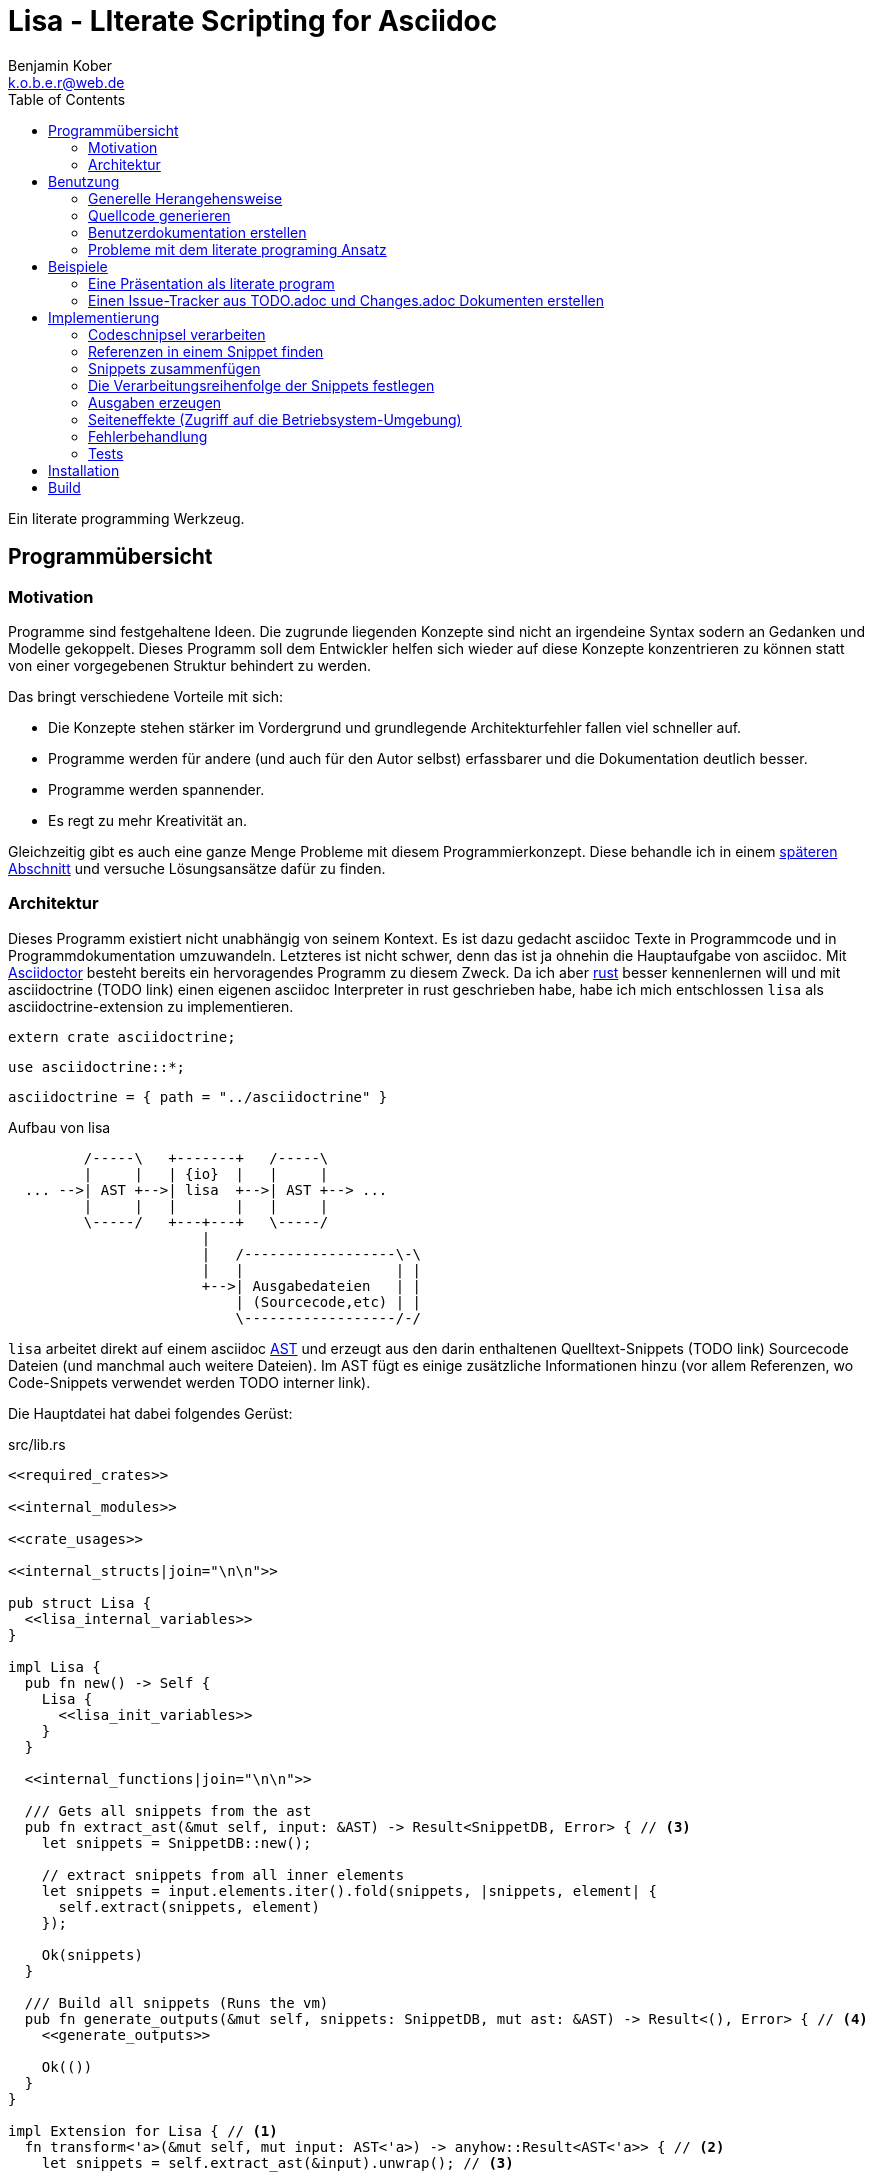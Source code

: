 = Lisa - LIterate Scripting for Asciidoc
Benjamin Kober <k.o.b.e.r@web.de>
:toc: left

Ein literate programming Werkzeug.

== Programmübersicht

=== Motivation
Programme sind festgehaltene Ideen. Die zugrunde liegenden Konzepte sind nicht
an irgendeine Syntax sodern an Gedanken und Modelle gekoppelt. Dieses Programm
soll dem Entwickler helfen sich wieder auf diese Konzepte konzentrieren zu
können statt von einer vorgegebenen Struktur behindert zu werden.

Das bringt verschiedene Vorteile mit sich:

* Die Konzepte stehen stärker im Vordergrund und grundlegende Architekturfehler
  fallen viel schneller auf.
* Programme werden für andere (und auch für den Autor selbst) erfassbarer und
  die Dokumentation deutlich besser.
* Programme werden spannender.
* Es regt zu mehr Kreativität an.

Gleichzeitig gibt es auch eine ganze Menge Probleme mit diesem
Programmierkonzept. Diese behandle ich in einem <<literate-problems,späteren Abschnitt>> und versuche
Lösungsansätze dafür zu finden.

=== Architektur
Dieses Programm existiert nicht unabhängig von seinem Kontext. Es ist dazu
gedacht asciidoc Texte in Programmcode und in Programmdokumentation
umzuwandeln. Letzteres ist nicht schwer, denn das ist ja ohnehin die
Hauptaufgabe von asciidoc. Mit http://asciidoctor.org/[Asciidoctor] besteht
bereits ein hervoragendes Programm zu diesem Zweck. Da ich aber
https://www.rust-lang.org/[rust] besser kennenlernen will und mit asciidoctrine (TODO link) einen
eigenen asciidoc Interpreter in rust geschrieben habe, habe ich mich
entschlossen `lisa` als asciidoctrine-extension zu implementieren.

[[required_crates]]
[source, rust]
----
extern crate asciidoctrine;
----

[[crate_usages]]
[source, rust]
----
use asciidoctrine::*;
----

[[cargo_dependencies]]
[source, toml]
----
asciidoctrine = { path = "../asciidoctrine" }
----

[[lisa-overview]]
[ditaa]
.Aufbau von lisa
----

         /-----\   +-------+   /-----\
         |     |   | {io}  |   |     |
  ... -->| AST +-->| lisa  +-->| AST +--> ...
         |     |   |       |   |     |
         \-----/   +---+---+   \-----/
                       |
                       |   /------------------\-\
                       |   |                  | |
                       +-->| Ausgabedateien   | |
                           | (Sourcecode,etc) | |
                           \------------------/-/

----

`lisa` arbeitet direkt auf einem asciidoc https://en.wikipedia.org/wiki/Abstract_syntax_tree[AST] und erzeugt aus den darin enthaltenen Quelltext-Snippets (TODO link) Sourcecode Dateien (und manchmal auch weitere Dateien). Im AST fügt es einige zusätzliche Informationen hinzu (vor allem Referenzen, wo Code-Snippets verwendet werden TODO interner link).

Die Hauptdatei hat dabei folgendes Gerüst:

[source, rust, save]
.src/lib.rs
----
<<required_crates>>

<<internal_modules>>

<<crate_usages>>

<<internal_structs|join="\n\n">>

pub struct Lisa {
  <<lisa_internal_variables>>
}

impl Lisa {
  pub fn new() -> Self {
    Lisa {
      <<lisa_init_variables>>
    }
  }

  <<internal_functions|join="\n\n">>

  /// Gets all snippets from the ast
  pub fn extract_ast(&mut self, input: &AST) -> Result<SnippetDB, Error> { // <3>
    let snippets = SnippetDB::new();

    // extract snippets from all inner elements
    let snippets = input.elements.iter().fold(snippets, |snippets, element| {
      self.extract(snippets, element)
    });

    Ok(snippets)
  }

  /// Build all snippets (Runs the vm)
  pub fn generate_outputs(&mut self, snippets: SnippetDB, mut ast: &AST) -> Result<(), Error> { // <4>
    <<generate_outputs>>

    Ok(())
  }
}

impl Extension for Lisa { // <1>
  fn transform<'a>(&mut self, mut input: AST<'a>) -> anyhow::Result<AST<'a>> { // <2>
    let snippets = self.extract_ast(&input).unwrap(); // <3>

    self.calculate_snippet_ordering(&snippets); // <5>

    self.generate_outputs(snippets, &input)?; // <4>

    Ok(input)
  }
}
----
<1> Da `lisa` eine asciidoctrine Erweiterung (TODO link) ist, implementiert das
    Programm die dafür erforderliche Schnittstelle.
<2> Als erste Funktion aller Erweiterungen wird immer die Funktion `transform`
    aufgerufen. Sie bekommt den von asciidoctrine vorverarbeiteten AST sowie
    eventuell vorhandene Argumente übergeben. Sie übernimmt diesen und gibt
    hinterher eine modifizierte Version des ASTs zurück (welche dann
    weiterverarbeitet werden kann).
<3> Die grundlegende Aufgabe zu Beginn der Transformation ist das Extrahieren
    des Quellcodes aus der Datei.
<4> Zum Schluss können alle Dateien generiert und Scripte ausgeführt werden.
<5> Oftmals ist die Reihenfolge der Abarbeitung der Code-Schnipsel entscheidend (TODO link). Diese wird vor der Abarbeitung festgelegt.

[[usage]]
== Benutzung

=== Generelle Herangehensweise
Beim schreiben eines literate Programmes sollte man wie bei einer
wissenschaftlichen Arbeit vorgehen:

* Zunächst schreibt man eine Übersicht mit der Ausgangslage, der Motivation und
  einer groben Zusammenfassung des eigenen Lösungsansatzes.
* Es ist gut sich frühzeitig Gedanken über verschiedene Lösungsalternativen zu
  machen und diese gegeneinander abzuwägen (Das kann man auf jeder Ebene des
  Programms tun. Sowohl bei der Architektur als auch bei Details)
** Diesen Alternativen kann man einen eigenen Abschnitt oder ein eigenes Kapitel
   widmen. Sobald mit der Umsetzung des Programms begonnen wird sollten sie
   recht weit nach hinten wandern, da sie für die meisten Benutzer nicht
   relevant sind.
* Dann sollte man mit der Bedienung beginnen. So hat man eine User orientierte
  Herangehensweise (eine Art User Story) und kann von dort aus leicht die
  Requirements und darauf aufbauend die Unit Tests festhalten.
** Sollte das Programm größer werden, ist es gut alle weniger offensichtlichen
   Unittests (Corner Cases) nach hinten in ein eigenes Kapitel zu verschieben
   und einen Link dorthin bereitzustellen.
* Dann kommt das Kapitel mit der eigentlichen Implementierung.
* Bei vielen Programmen wird es nützlich sein Beispiele (als eine Art Tutorial)
  bereitzustellen.

Zu Beginn kann man mit einem einzigen Dokument starten aber im Laufe der Zeit
wird es bei größeren Projekten gut sein, sie in Kapitel (Module) zu gliedern und
diese in ein Hauptdokument einzubinden.

Die Reihenfolge des Schreibens kann sich überlagern (obwohl es gut ist mit der
Übersicht und den grundlegenden Fragen zu beginnen) aber wahrscheinlich ist die
Anordnung der Kapitel im endgültigen Dokument immer ähnlich. Im Laufe der
Entwicklung wird man immer mal wieder aufräumen und umstrukturieren müssen
(refaktoring).

Es ist wichtig eine Begründung für alle Designentscheidungen aufzuschreiben damit man bei der späteren Pflege des Programmes weiß, ob diese noch gültig oder obsolet sind. Das ermöglicht auch bei der gemeinsamen Arbeit mit einem Team an einem Projekt, eine Argumentationsgrundlage für Designentscheidungen/Änderungen zu haben.

=== Quellcode generieren

[[usage_extract]]
==== Extrahieren
Die normalen Quellcode Listings können gebraucht werden, um ein Programm zu
erstellen.

[source, asciidoc]
....
Fliestext ... <3>

[[ID]] <2>
[source, lua]
.Überschrift
----
Quelltext ... <1>
----

Fliestext ... <3>
....
<1> `lisa` kümmert sich nur um Quelltext-Snippets.
<2> Die ID (`anchor`) kann benutzt werden, um Code-Snippets zu referenzieren.
<4> Der restliche Text wird von dem Programm ignoriert.

////////////////////////////////////////////////////////////////////////////////
Die `ID` kann verwendet werden, um Quelltextelemente in anderen Qelltexten
einzubinden. Der `filename` kann dazu benutzt werden, um den Dateinamen einer
Ausgabedatei festzulegen und der `Quelltext` kann als Inhalt dieser Dateien
dienen.
////////////////////////////////////////////////////////////////////////////////

[[usage_import_snippets]]
==== Zusammenfügen
Die verschiedenen Codeschnipsel kann man in anderen Codeschnipseln einbinden.
Dafür verwendet man einfach eine `cross reference` auf den `anchor` des
jeweiligen Schnipsels:

[[unittest_sample1_input]]
[source, asciidoc, lisa-raw, outputs="unittest_sample1_output", name="use_snippets"]
....
We need the testmodule for this project.

[[sample1_required_modules]] -- <1>
[source, lua]
----
require "testmodule"
----

This is the importing file. We could print out the version.

[source, lua, save]
.sample1.lua
----
<<sample1_required_modules>> -- <2>

print(testmodule.version)
----
....
<1> Der Codeschnipsel bekommt eine ID (`anchor`)
<2> Hier wird der obere Codeschnipsel über eine `cross reference` in diesen
    eingebunden.

Das Ergebnis wäre eine Datei:

[[unittest_sample1_output]]
[source, lua]
.sample1.lua
----
require "testmodule"

print(testmodule.version)
----

Die Reihenfolge ist dabei egal.

[[unittest_sample2_input]]
[source, asciidoc, lisa-raw, outputs="unittest_sample2_output", name="handle_snippet_order"]
....
First we give a short outline of the program. It imports the required modules
and then prints out its version.

[source, lua, save]
.sample2.lua
----
<<sample2_required_modules>>

print(testmodule.version)
----

We need the testmodule for this project.

[[sample2_required_modules]]
[source, lua]
----
require "testmodule"
----
....

In diesem Beispiel haben wir den Schnipsel `sample2_required_modules` erst nach dem
importierenden Schnipsel geschrieben. Die Ausgabe bleibt aber die gleiche:

[[unittest_sample2_output]]
[source, lua]
.sample2.lua
----
require "testmodule"

print(testmodule.version)
----

Außerdem kann man einen Codeschnipsel beliebig oft in einem oder mehreren
anderen Codeschnipseln einfügen.

[[unittest_sample3_input]]
[source, asciidoc, lisa-raw, outputs="unittest_sample3_output1,unittest_sample3_output2", name="use_snippet_multiple_times"]
....
Lets assume we want to use the following snippet in multiple places.

[[sample3_multiple]]
[source, lua]
----
require "testmodule"
----

Than we could import it in the same snippet multiple times.

[source, lua, save]
.sample3-1.lua
----
<<sample3_multiple>>

print(testmodule.version)

<<sample3_multiple>>
----

And we could even use it again in another snippet.

[source, lua, save]
.sample3-2.lua
----
<<sample3_multiple>>

print(testmodule.version .. "my other snippet")
----

....

In diesem Fall würden die folgenden beiden Dateien generiert.

[[unittest_sample3_output1]]
[source, lua]
.sample3-1.lua
----
require "testmodule"

print(testmodule.version)

require "testmodule"
----

[[unittest_sample3_output2]]
[source, lua]
.sample3-2.lua
----
require "testmodule"

print(testmodule.version .. "my other snippet")
----

Verwenden zwei (oder mehr) Schnipsel den gleichen `anchor`, so wird der Inhalt
in der Reihenfolge, in der die Schnipsel im Quelltext erscheinen,
aneinandergefügt. Auf diese Weise kann man leicht Erklärungen in einen
Quelltext einfügen oder an verschiedenen Stellen Ergänzungen zu einem
Codebereich hinzufügen (z.B. die Imports erweitern).

[[unittest_sample4_input]]
[source, asciidoc, lisa-raw, outputs="unittest_sample4_output", name="append_snippets"]
....
We do some thing in our code.

[source, lua, save]
.sample4.lua
----
<<some_process>>

print(result_of_someprocess)
----

To do this we need to do something with a variable.

[[some_process]]
[source, lua]
----
variable = 42
variable = variable + 42
----

But something else has also to be done. For exaple we need to set the result.

[[some_process]]
[source, lua]
----
result_of_someprocess = variable * variable
----

Now lets go on to another thing ...
....

In der Ergebnisdatei sind nun die beiden Schnipsel hintereinandergehängt.

[[unittest_sample4_output]]
[source, lua]
.sample4.lua
----
variable = 42
variable = variable + 42
result_of_someprocess = variable * variable

print(result_of_someprocess)
----

Nicht immer möchte man einfach einen Zeilenumbruch zwischen den Snippets haben. Manchmal ist es z.B. schöner eine Leerzeile zu haben. Bei Aufzählungen ist oft ein Komma das beste.

In diesem Fall kann man an der einfügenden Stelle festlegen, welche Trennzeichen einem am besten gefallen.

[[unittest_sample5_input]]
[source, asciidoc, lisa-raw, outputs="unittest_sample5_output", name="append_snippets_with_customized_join"]
....
Let's imagine we need some rust struct.

[[mystruct]]
[source, rust]
----
pub struct MyStruct { <<mystruct_fields|join=", ">> }
----

In our main process we need to define the struct an d initialize it.

[source, rust, save]
.sample5.rs
----
<<mystruct>>

impl MyStruct {
  pub fn new {
    MyStruct {
      <<init_fields|join=",\n">>
    }
  }
}
----

In our struct we have variable x

[[mystruct_fields]]
[source, rust]
----
x: String
----

And we initialize it properly

[[init_fields]]
[source, rust]
----
x: "this is the x text".to_string()
----

Now we can talk about all the functions that use x...

After some time we may have a function that use some other variable y.

[[mystruct_fields]]
[source, rust]
----
y: u8
----

And how is it initialized? You know the answer:

[[init_fields]]
[source, rust]
----
y: 42
----

And so on ...
....

Das Ergebnis ist eine Datei, die die beiden Snippet-Listen unterschiedlich zusammenfügt.

[[unittest_sample5_output]]
[source, rust]
.sample5.rs
----
pub struct MyStruct { x: String, y: u8 }

impl MyStruct {
  pub fn new {
    MyStruct {
      x: "this is the x text".to_string(),
      y: 42
    }
  }
}
----

Wird eine `cross reference` im Quelltext eingerückt, so wird der ganze
importierte Quelltext ebenfalls um die gleiche Höhe eingerückt (im Grunde wird
vor jedem Zeilenbeginn der Text vor der `cross reference` wieder eingefügt).
Will man das vermeiden, so kann man das Stichwort `inline` angeben (TODO
wirklich? oder soll man in diesem Fall den Schnipsel einfach anders schreiben?
Was ist mit dem Zeilenende hinter der `cross reference`? Manchmal wäre es gut
es jedesmal hinten anzuhängen, manchmal nur einmal zu lassen und manchmal gar
nicht einzufügen.)

Will man einen den generierten Text in eine Datei speichern, so kann man den
Dateinamen angeben.

  TODO Quellcodebeispiele zwischen jedem Absatz

TODO Es wäre zielich cool, wenn man einem Schnipsel Parameter übergeben könnte.
Z.B. so

[listing]
[source,asciidoc]
.Parameter in einem Schnipsel verwenden
....
First we give a short outline of the program. It imports the required modules
and then prints out its version.

[source, lua]
.sample3.lua
----
<<sample3_require(module=testmodule)>>
<<sample3_require(module=testmodule2)>>

print(testmodule.version)
----

We need the testmodule for this project.

[[sample3_require]]
[source, lua]
----
require "{{module}}"
----
....

Das Ergebnis wäre dann

[source, lua]
.sample3.lua
----
require "testmodule"
require "testmodule2"

print(testmodule.version)
----

TODO Überprüfen, ob diese Syntax Probleme verursachen könnte. Einerseits haben
wir dadurch einen weiteren Parametertyp `{{}}`. Die gleiche Funktionalität ließe
sich mit Sicherheit auch durch `pipe` implementieren. Andererseits könnte das
ein sehr nützliches, intuitives und vielverwendetes Feature sein. TODO Gibt es
mögliche Fehlerquellen, die nur durch dieses Feature eingeführt werden?

TODO Einige weitere Features, die sich durch `pipe` implementieren lassen (und
eventuell auch mit Standardfeatures von asciidoctrine) sind bedingte Ausführung
oder Generierung (z.B. nur wenn ein Attribut auf der Kommandozeile definiert
wurde, oder wenn ein bestimmtes OS vorhanden ist).

TODO Ignorieren von Ersetzungszeichen in einigen Snippets oder anpassen des
Musters. z.B. mit dem Attribut `lisa-reference="<<<"`.

[[transform]]
==== Transformieren
Vorhandene Codeschnipsel können nicht nur zu einer größeren Einheit
zusammengesetzt werden, sondern auch manipuliert werden. Auf diese Weise kann
man eine Art Templates generieren um damit dynamisch angepasste Texte zu
erzeugen. Anwendungen wären z.B. Serienbriefe oder die Ergänzung eines
Lizenz-Headers in allen Quellcode Dateien.

Die zu diesem Zweck bereitgestellten Funktionen werden jetzt erklärt:

[[usage_save]]
===== save (Speichern)
Um überhaupt ein ausführbares Programm zu erhalten ist es unerlässlich den
erzeugten Quellcode in ein tatsächliches Programm umwandeln zu können. Die
wichtigste Möglichkeit dazu ist einen Schnipsel in eine Datei abspeichern zu
können. Dazu wird das Attribut `save` verwendet:

[source, asciidoc]
....
Lets create a "hello world" program.

[source, lua, save]
.hello.lua
---
print("Hello World")
---
....

//////
TODO sollte concat automatisch sein oder als attribut gesetzt werden?

Im ursprünglichen WEB von Knuth wird immer angegeben, wo ein Schnipsel noch
definiert wird. Das scheint sehr nützlich zu sein. Sollte ich so etwas auch
implementieren?
//////

[[usage_eval]]
===== eval (Ausführen)
Eine weitere Methode das Programm zu nutzen ist es direkt auszuführen. Das wird mit dem Atrribut `eval` gemacht.

[source, asciidoc]
....
Lets run a "hello world" program.

[source, lua, eval]
.hello.lua
---
print("Hello World")
---
....

Dieses Beispiel würde direkt "Hello World" auf der Konsole schreiben.

Als Interpreter verwendet `lisa` standardmäßig die angegebende Scriptsprache (in den meisten Fällen stimmen der Name der Sprache und der Name des Interpreter-Executables überein).

[[usage_pipe]]
===== pipe
Manchmal möchte man einen Codeschnipsel in leicht modifizierter Form vielfach
verwenden. In diesem Fall ist `pipe` ein sehr mächtiges Werkzeug.

Wird `pipe` als Attribut an einen Code Block angehangen, wird der darin befindliche Code, wie bei `eval`, ausgeführt. Im Gegensatz zu `eval` hat `pipe` die Möglichkeit die Code-Schnipsel selbst zu manipulieren. Dazu bekommt es eine Variable `lisa` zu Verfügung gestellt, welche Zugriff auf die Code-Generierung erhält.

Die Sprache des `pipe` Interpreters ist https://github.com/jonathandturner/rhai[rhai].

[source,asciidoc]
....
Print out the doctument header when running the program.

[source, rhai, pipe]
---
lisa.store("print_header", [[=[print("${doc.header}")]]=])
---
....

Damit ist `pipe` ein äußerst mächtiges Werkzeug da man beliebig komplexe
Programme benutzen kann um Code Schnipsel zu erzeugen. Alle Methoden zum
Transformieren und Zusammenfügen lassen sich auch mit `pipe` verwenden, so dass
man sogar mit `pipe` erzeugte Codeschnipsel verwenden könnte um neue `pipe`
Codeschnipsel zu erzeugen.

Folgende Funktionen werden von der `lisa` Variable zur Verfügung gestellt:

store(name, schnipsel):: Speichert einen String unter einem Namen als Schnipsel
  ab.
map(liste, function):: Führt eine Funktion über eine Liste von Objekten aus.
save(path, schnipsel):: Führt den `save` Befehl auf einem String aus. Dieser
  wird unter dem Pfad `path` abgespeichert.
eval(schnipsel, interpreter):: Führt den `eval` Befehl auf einem String aus.
  Der String wird von dem übergebenen `interpreter` ausgeführt (Standard ist
  `lua`).
pipe(schnipsel_name, parameter):: Führt einen `pipe` Befehl auf einem anderen
  Schnipsel aus.

Einige Variablen sind immer stehen ebenfalls immer zur Verfügung:

doc:: Der ursprüngliche AST, welcher an die Erweiterung übergeben wird.
args:: Die Kommandozeilenparameter, die beim Aufruf zur Verfügung standen.
rawsnippets:: Die Codeschnipsel, wie sie aus dem AST extrahiert wurden, bevor
  die inneren Referenzen durch Schnipsel ersetzt wurden.
snippets:: Die Codeschnipsel mit bereits eingesetzten Schnipseln an den
  Referenzen.

Die Anwendungsmöglichkeiten von `pipe` sind extrem vielfältig und mächtig. Deshalb werden wir in den nächsten Abschnitten einige Anwendungsfälle besprechen, die sich mit `pipe` elegant lösen lassen.

[[usage_control_flow]]
Den Ausführungsfluss steuern
++++++++++++++++++++++++++++
Manchmal ist es wichtig, die Reihenfolge, in der die Funktionen ausgeführt
werden, festlegen zu können. Ist die Reihenfolge nicht explizit definiert kann
die Implementierung die `save`,`eval`,`pipe` etc Funktionen in einer beliebigen
Reihenfolge oder sogar paralell ausführen. Oftmals ist das gut aber in einigen
Fällen möchte man die Reihenfolge explizit festlegen. Hier einige Beispiele:

* Wenn man ein Script mit `save` speichern will und genau danach dieses Script
  in einem `eval` Schritt mit Parametern aufrufen möchte. In diesem Fall muss
  der `save` Schritt vor `eval` ausgeführt werden. So einen Anwendungsfall hat
  man oft bei build-, deploy-, und bootstrap Schritten.
* Den umgekehrten Fall gibt es genauso: Man möchte mit `save` Snippets
  einbinden, diese sollen aber noch in einem `pipe` Schritt generiert werden.
* Manchmal hat man `pipe` Schritte, die wiederrum von generierten Snippets
  (durch andere `pipe` Schritte) abhängen.

Um diese und weitere Anwendungsfälle zu ermöglichen sind hier ein paar
grundlegende Regeln und Attribute definiert:

Sobald ein Snippet ein anderes Snippet einbindet ist es von diesem abhängig.
Daher muss das eingebundene Snippet zuerst bearbeitet werden.

Jedes Snippet unterstützt die Attribute `provides` und `depends`. Diese bekommen
jeweils eine id oder eine Liste von ids übergeben. Alle Snippets mit einer in
`depends` aufgelisteten id werden bearbeitet bevor das entsprechende Snippet
bearbeitet wird. Außerdem werden alle Snippets vorher ausgeführt, die eine in
`depends` aufgeführte id in ihrem `provides` Attribut aufführen.

// TODO Soll eine Warnung ausgegeben werden, wenn eine `pipe` kein `provides`
// definiert? Sollen die anderen Funktionen überhaupt `provides` definieren
// können?

Bei der Ausführung überprüft `lisa`, ob alle benötigten Snippets definiert
wurden und ob keine Kreisabhängigkeiten bestehen (z.B. Snippet1 benötigt
Snippet2 welches wiederum Snippet1 benötigt). In beiden Fällen würde der `AST`
um eine Fehlermeldung erweitert werden, welche einmal direkt an der jeweiligen
Stelle im Asciidoc Code eingefügt wird und einmal in einer Tabelle gleich zu
Beginn des Dokumentes mit einem Link auf die Problemstelle.

TODO Implementierung

TODO Soll eine graphische Darstellung des Kontrollflusses generiert werden
können? Notfalls wäre das mit `pipe` leicht implementiert.

TODO Während der Ausführung könnte `lisa` leicht überprüfen, ob `pipe`
tatsächlich alle ids speichert, die es in `provides` definiert und ob es keine
weiteres definiert.

[[usage_create_userguides]]
Benutzerdokumentation erstellen
~~~~~~~~~~~~~~~~~~~~~~~~~~~~~~~
Viele Kommentare über Literate Programming habe ich so verstanden, dass der
Gedanke dabei ist die Programmalgorithmen zu beschreiben und dokumentieren aber
*nicht* die Benutzerdokumentation.

Ich finde diese Trennung macht keinen Sinn und stellt eine unnötige
Beschränkung da. Eine Auseinandergehen der Benutzerdokumentation und der
Implemntierung ist genauso schlimm, wie Abweichungen der
Entwicklerdokumentation von der Implementierung. Das grosse Problem ist
wahrscheinlich eher:

* Man will den Benutzer nicht mit Implementerungsdetails ablenken (die er
  mitunter gar nicht verstehen kann und die ihn davon abhalten könnten die
  Informationen zu finden, welche er sucht)
* Benutzerdokumentation ist schwerer auszuführen und damit auch schwerer auf
  dem gleichen Stand zu halten, wie die Implementierung.

Diese Probleme versuchte man damit zu umgehen, die Userdoku abzutrennen und
jemand separat damit zu beauftragen sie zu pflegen.

Dabei gibt es einen Teil des Quelltextes, welcher geradezu danach schreit, in
die Benutzerdokumentation aufenommen zu werden:

Spezifikationen (Unit Tests) schreiben
^^^^^^^^^^^^^^^^^^^^^^^^^^^^^^^^^^^^^^
Unit Tests beschreiben das Verhalten und die Schnittstellen eines Programmes.
Damit entsprechen sie genau dem, was den Endnutzer interessiert.

Das erste, was man bei einem Projekt erstellen sollte ist ein gutes Lasten- und
Pflichtenheft. Es wird normalerweise in Zusammenarbeit mit dem Kunden oder dem
Auftraggeber erarbeitet und legt genau fest, was von einem Programm erwartet
wird. Eigentlich ist es nur naheliegend diese Informationen unmittelbar im
Quelltext (und zwar in Form von Testcases) zu nutzen.

Bisher ist die gängige Praxis (wenn überhaupt systhematisch getestet wird), in
den Unittests nochmal seperat die Informationen aus dem Pflichtenheft
abzufassen aber diesmal auf die Implementierung zugeschnitten. Das leistet
einem Auseinanderdriften von Vorgaben und Implementierung Vorschub (oftmals
werden die Tests erst sehr spät in der Entwicklung geschrieben und dann auch
oft nur unvollständig).

`lisa` hebt diese Einschränkung auf. Unit Tests können irgendwo in den
Quelltext eingefügt werden. Dass macht es möglich eine normale
Benutzerdokumentation zu schreiben und bei jeder Änderung zu überprüfen, ob
sich das Nutzererlebnis verändert. Gleichzeitig kann man die Doku flexibel
aufteilen z.B. in Getting Started, Tutorials und eine umfangreiche
Dokumentation, welche alle Details genau erläutert. Weder der Stil, noch die
Aufteilung, noch die Struktur sind fest vorgegeben, sondern können durch die in
<<transform>> beschrebenen Funktionen dynamisch erstellt werden.

TODO Beispiele mit Quellcode

[[literate-problems]]
Probleme mit dem literate programing Ansatz
~~~~~~~~~~~~~~~~~~~~~~~~~~~~~~~~~~~~~~~~~~~
Es gibt einige Probleme, die man speziell beim literate programing hat, welche
bei anderen Herangehensweisen nicht so auftreten. Viele davon hängen allerdings
mehr mit den verfügbaren Tools zusammen als mit dieser Programmiermethode an
sich.

Bilder, Diagramme und Charts
^^^^^^^^^^^^^^^^^^^^^^^^^^^^
Um mir einen Überblick über ein Programmkonzept oder eine Architektur zu
verschaffen finde ich im Allgemeinen Diagramme am nützlichsten. Oft beginne ich
damit diese zu zeichnen.

Im Laufe der Zeit verändern sich jedoch oft die Anforderungen an ein Programm
und damit auch die Architektur. So veralten die Diagramme bald.

Ebenso beginnen viele Programme damit, dass sie Daten analysieren (oft als Teil
des Programms) und ausgehend von diesen Erkenntnissen das Programm aufbauen.
Diese Daten können im Laufe der Zeit veralten.

*Lösungsansatz:* Wenn man Funktionen hätte um aus Quelltext direkt Diagramme
(Flowdiagramme, Zustandsmaschinen, etc) erstellen zu lassen könnte man diese
anzeigen und hätte so immer aktuelle Diagramme. Oder man geht umgekehrt vor und
generiert aus ASCII-Art Quelltext. Auch dieser bliebe dann immer aktuell.

Um Charts darzustellen kann man Quelltext direkt als Chart ausgeben. Siehe z.B.
das Jypiter Projekt (TODO link).

Autovervollständigung und Syntax Highlighting
^^^^^^^^^^^^^^^^^^^^^^^^^^^^^^^^^^^^^^^^^^^^^
Der Quelltext ist oft nicht leicht zu highlighten und auch die Verweiszeichen
machen es nicht leichter. Zudem ist es sehr schwer eine sinnvolle
Autovervollständigung für Quelltexte zu bekommen, da die Snippets verteilt und
in der Reihenfolge verschoben sind.

*Lösungsansatz:* Tools wie treesitter (TODO link) und LSP (TODO link) könnten
helfen. Mit dem ersten kann man vielleicht auch sehr kleine Snippets sinnvoll
highlighten und mit dem zweiten kann man vieleicht einen Client machen, der den
Quelltext virtuell zusammensetzt und auch wieder auseinandernimmt (zurückmappt)
dadurch könnte der jeweilige Language-Server unverändert arbeiten und würde gar
nicht merken, dass der Quelltext anders zusammengesetzt wird.

Traces zurückverfolgen
^^^^^^^^^^^^^^^^^^^^^^
Eines der größten Probleme beim Literate Programming scheint mir die
Zurückverfolgung von Stack-Traces zu sein.

Sowohl beim Kompilieren als auch beim Debuggen oder dem arbeiten in einer
interaktiven Konsole werden immer wieder Dateinamen und Zeilennummern
angegeben, welche erkennen helfen sollen welche Stelle im Quelltext für ein
Programmverhalten (meistens Fehler) verantwortlich ist. Diese Angaben würden
sich natürlich auf den generierten Quelltext beziehen und man kann nicht mehr
erkennen, wo sie ursprünglich im asciidoc-Dokument stehen. Würde man an die
Stelle im generierten Quellcode navigieren und dort die nötigen Änderungen
vornehmen werden das Ursprungsdokument und der tatsächliche Quellcode immer
stärker voneinander abweichen und die Dokumentation wird bald nicht mehr
korrekt sein. Zudem ist es in diesem Fall schnell nicht mehr möglich das
Programm über das eigentliche Quelldokument weiter zu entwickeln, da sich nicht
mehr feststellen lässt, ob der frisch erzeugte oder der manuell angepasste
Quelltext richtig ist (Merging-Problem). Entscheidet man sich andererseits
immer erst die richtige Stelle im Ursprungsdokument zu suchen und dort zu
ändern verlangsamt man den Entwicklungsprozess enorm. Ausserdem wird man so
viel Energie mit suchen vergeuden, dass nur noch wenig kreative Kraft für die
eigentliche Programmentwicklung bleibt.

Daher ist es am besten direkt beim Erzeugen des Quellcodes auch ein Mapping der
Zeilen (und eventuell ihrer Transformation) mit anzulegen. Anschließend sollte
man die Fehlermeldungen automatisiert korrigieren. Das macht man am besten mit
einem Filter, so dass man das (zurück-)mappen nie von Hand anstoßen muss.

Alternative Lösungsansätze und veralteter Code
^^^^^^^^^^^^^^^^^^^^^^^^^^^^^^^^^^^^^^^^^^^^^^
Je länger ein Programm existiert desto mehr wird es verändert werden und mit
alten Codefrakmenten zu kämpfen haben. Es müsste eine Möglichkeit geben Code als
"deprecated" oder als "alternative" zu kennzeichnen, damit der Leser weis, dass
dieser Code nicht relevant für die Programmausführung ist. Zudem wäre es sehr
nützlich gleich zu Beginn des Dokumentes dieses mit einem Status zu versehen
(Entwurf, Proof of Konzept, Beta, Stabil, Veraltet, ...) und eventuell direkt
auf ein Nachfolgedokument zu verweisen.

== Beispiele

Eine Präsentation als literate program
~~~~~~~~~~~~~~~~~~~~~~~~~~~~~~~~~~~~~~
TODO Alles in dieser Sektion sollte später in eine eigene Datei ausgelagert
werden. Es ist gleichzeitig ein Beispiel, wie man eine Präsentation als
literate program verfassen kann und eine Präsentation von `lisa`. ...

Präsentationen haben oft ein Problem: Sie sind langweilig, da sie lienear
aufgebaut sind, user menschliches Denken aber mit Räumen und Assotiationen
arbeitet. Moderne Tools wie prezi (TODO link) sollen da abhelfen und bieten die
Möglichkeit Ideen auf eine neue Art dazustellen.  Moderne Präsentationen haben
ein neues Problem: Der Nutzer ist so auf seine Darstellungsmöglichkeiten
fixiert, dass der Inhalt untergeht (das gleiche war früher mit Folienübergängen
der Fall).

Um dem abzuhelfen bietet sich literate programing an. Da der Nutzer vor allem
versucht seine Ideen als Text zu verfassen stehen sie wieder im Mittelpunkt und
die Effekte helfen wieder die Idee klarer herauszustellen, statt als
Selbstzweck zu dienen. Im folgenden wird gezeigt, wie man eine moderne
Präsentation über den Einsatz von `lisa` für Präsentationen verfassen kann.

Vorraussetzungen
^^^^^^^^^^^^^^^^
Wir wollen, dass unsere Präsentation

* Auf möglichst vielen Geräten lauffähig ist (cross-plattform)
* Unabhängig von einer Internetverbindung abgespielt werden kann
* Interaktive elemente enthält

Als Basis benutzen wir daher ein Werkzeug, welches im Browser ausgeführt werden
kann (aber nicht zwangsläufig eine Verbindung ins Internet benötigt):
https://github.com/impress/impress.js:[impress.js].

Da wir zudem einige interaktive charts einbinden möchten benutzen wir noch
https://d3js.org/:[d3].

[[imports]]
[source, html]
.imports
--------------------------------------------------------------------------------
  <script type="text/javascript" src="js/d3.js"></script>
  <script type="text/javascript" src="js/impress.js"></script>
--------------------------------------------------------------------------------

TODO Zeigen, wie man eine Übersicht als svg-Datei einbinden kann und
anschließend mit jedem Schritt einen Ausschnitt davon anzeigen und beschreiben
kann...

Einen Issue-Tracker aus TODO.adoc und Changes.adoc Dokumenten erstellen
~~~~~~~~~~~~~~~~~~~~~~~~~~~~~~~~~~~~~~~~~~~~~~~~~~~~~~~~~~~~~~~~~~~~~~~
TODO Alles in dieser Sektion sollte später in eine eigene Datei ausgelagert
werden. Es zeigt, wie man `asciidoctor` und `lisa` dazu nutzen kann ein
verteiltes Issue-Tracker Programm (samt Webinterface) zu erstellen.

Ähnlich wie Programme Dokumentation sind, so sind auch die Tickets in
Issue-Trackern Dokumentation. Sie beschreiben die Fortentwicklung eines
Programms (wichtig unter anderem für support und Kompatibilitäts-Checks), sowie
die Ziele für die Zukunft. In den vorhandenen Programmlösungen werden diese
Informationen vom eigentlichen Programm getrennt. Da man sie oft dennoch
benötigt muss (redundant) eine Changes-Datei gepflegt werden um Nutzer über
Neuerungen und deren Anwendung zu informieren. Dies bedeutet zusätzlichen
Pflegeaufwand und eine potentielle Fehlerquelle.

Zudem werden immer mehr Programme verteilt entwickelt (was viele Vorteile mit
sich bringt TODO link zu git Buch), aber die bisherigen Issue-Programme sind
alle zentralisiert und lassen kein verteiltes abarbeiten von Tickets zu.

Ausserdem können diese Ticket-Verwaltungen ausschließlich über ein webinterface
bedient werden. Für Entwickler wäre es wünschenswert einfach Textdateien
bearbeiten zu können...

Implementierung
---------------

=== Codeschnipsel verarbeiten

==== Eine Datenbank für Codeschnipsel anlegen
Um die Snippets zu verarbeiten müssen wir leicht auf sie zugreifen können. Das Ziel der <<usage_extract,Extrakt Phase>> ist es alle Schnipsel in eine Datenbank (oder Cache je nach Sichtweise) zu überführen, wo wir wahlfrei darauf zugreifen können. Dafür verwenden wir eine `HashMap`.

[[crate_usages]]
[source, rust]
----
use std::collections::HashMap;
use std::collections::hash_map;
----

[[internal_structs]]
[source, rust]
----
pub struct SnippetDB {
  snippets: HashMap<String, Snippet>,
}

impl SnippetDB {
  pub fn new() -> Self {
    SnippetDB {
      snippets: HashMap::default(),
    }
  }

  <<snippet_db_functions>>

  pub fn get(&self, name: &str) -> Option<&Snippet> {
    self.snippets.get(name)
  }

  pub fn pop(&mut self, name: &str) -> Option<Snippet> {
    self.snippets.remove(name)
  }

  pub fn iter(&self) -> hash_map::Iter<String, Snippet> {
    self.snippets.iter()
  }
}
----

Jeder Snippet kann einer von vier Kategorien zugewiesen werden.

[[internal_structs]]
[source, rust]
----
#[derive(Clone, Debug)]
pub enum SnippetType {
  Save(String), // <1>
  Eval(String), // <2>
  Pipe,         // <3>
  Plain,        // <4>
}
----
<1> Er kann in eine Datei abgespeichert werden (TODO link)
<2> Oder von einem Interpreter ausgeführt werden (TODO link)
<3> Oder zur Erzeugung von dynamischen Snippet benutzt werden (TODO link)
<4> Oder keine besondere Funktion haben. Dann wird er meist von anderen Snippets
    eingebunden (TODO link).

Zusätzlich hat ein Snippet noch einige weitere Eigenschaften, welche die
Verarbeitung ermöglichen.

[[internal_structs]]
[source, rust]
----
#[derive(Clone, Debug)]
pub struct Snippet {
  pub kind: SnippetType,
  pub content: String,         // <2>
  pub children: Vec<Snippet>,  // <1>
  /// List of all keys the snippet depends on
  /// before it can be processed
  pub depends_on: Vec<String>, // <3>
  pub attributes: HashMap<String, String>,
  pub raw: bool,
}

impl Snippet {
  <<snippet_functions>>
}
----
<1> Ein Snippet kann aus mehreren aneinandergehängten Snippets bestehen (TODO
    link).
<2> Dadurch muss der Text des Snippets aus allen anderen Snippets berechnet
    werden.
<3> Snippets haben <<usage_import_snippets,andere Snippets, die sie einbinden>>, oder man möchte eine explizite Reihenfolge festlegen (TODO link). Daher werden hier alle Snippets aufgelistet, die vorher verarbeitet werden müssen.

==== Den AST filtern und die Datenbank füllen

[[internal_functions]]
[source, rust]
----
/// Gets recursively all snippets from an element
pub fn extract(&mut self, mut snippets: SnippetDB, input: &ElementSpan) -> SnippetDB {
  match &input.element {
    Element::TypedBlock {
      kind: BlockType::Listing,
    } => { // <1>
      <<check_is_lisa_code_block>>
      <<extract_attributes|join="\n\n">>
      <<find_references>>
      <<store_snippet_in_internal_db>>

      snippets
    }
    Element::IncludeElement(ast) => ast // <2>
      .inner
      .elements
      .iter()
      .fold(snippets, |snippets, element| {
        self.extract(snippets, element)
      }),
    _ => input.children.iter().fold(snippets, |snippets, element| { // <2>
      self.extract(snippets, element)
    }),
  }
}
----
<1> Ist ein Element ein Code-Snippet wird es weiterverarbeitet.
<2> Falls ein Element zwar kein Snippet ist aber Unterknoten hat, wird rekursiv
    weiter nach Quellcode-Snippets gesucht.

===== Nur Codeschipsel verarbeiten, die auch von Lisa verwendet werden
Es gibt die verschiedensten Codeschnipsel. Nicht alle werden auch verwendet um
Programme zu generieren. In Asciidoc haben Blocks mit Quellcode als ersten
Parameter `source`. `lisa` verarbeitet nur diese Blocks.

[[check_is_lisa_code_block]]
[source, rust]
----
let args = &mut input.positional_attributes.iter();
if !(args.next() == Some(&AttributeValue::Ref("source"))) {
  return snippets;
}
----

Das zweite Attribut gibt den Interpreter an. Falls dieser nicht durch eine
spezielle Anpassung überschrieben wird.

[[extract_attributes]]
[source, rust]
----
let mut interpreter = None;
if let Some(value) = args.next()  {
  match &value {
    AttributeValue::Ref(value) => {
      interpreter = Some(*value);
    },
    AttributeValue::String(value) => {
      interpreter = Some(value.as_str());
    }
  }
}
----

===== Dem Snippet alle wichtigen Attribute übergeben
Es gibt einige Attribute der Codeschnipsel im AST, die für die
Weiterverarbeitung durch `lisa` wichtig sind.

Das Pfad Attribut ist wichtig für alle `save` Snippets (TODO link). Falls es nicht explizit definiert wurde, gehen wir davon aus, das der Titel des Codeblocks den Pfad enthällt.

[[extract_attributes]]
[source, rust]
----
let title = input.get_attribute("title");
let path = input.get_attribute("path").or(title);
----

Die `id` benötigen wir, damit Snippets aufeinander verweisen können. Falls sie im Quelldokument nicht definiert wurde verwenden wir die Anfangs- und Endposition des Blocks um eine eindeutige id zu bekommen.

[[extract_attributes]]
[source, rust]
----
let id = input.get_attribute("anchor").unwrap_or(
  &("_id_".to_string() + &input.start.to_string() + &"_".to_string() + &input.end.to_string()),
).to_string(); // TODO Vielleicht Datei + Zeile?
----

Außerdem gehen wir alle Attribute durch und überschreiben unsere Standardwerte falls das Attribut definiert wurde.

[[extract_attributes]]
[source, rust]
----
let interpreter = input.get_attribute("interpreter").or(interpreter);
let mut raw = false;
----

Ebenso benötigen wir einen Snippet Typ (TODO link). Er wird in den
positionsabhängigen Argumenten definiert. Falls nicht vorgegeben wurde, gehen
wir davon aus, das es ein Snippet ohne besondere Verarbeitung ist.

[[extract_attributes]]
[source, rust]
----
let mut kind = SnippetType::Plain;

for argument in args {
  match argument {
    AttributeValue::Ref("save") => {
      let path = path.unwrap_or(id.as_str());
      kind = SnippetType::Save(path.to_string());
    }
    AttributeValue::Ref("eval") => {
      let interpreter = interpreter.clone().ok_or(Error::Missing)?;
      kind = SnippetType::Eval(interpreter.to_string());
    }
    AttributeValue::Ref("pipe") => {
      kind = SnippetType::Pipe;
    }
    AttributeValue::Ref("lisa-raw") => {
      raw = true;
    }
    _ => (),
  }
}
----

[[errors]]
[source, rust]
----
#[error("a nessessary attribute is missing")]
Missing,
----

Alle weiteren Attribute werden in einer HashMap abgelegt, die später von der Pipe (TODO link verarbeitet werden kann).

[[extract_attributes]]
[source, rust]
----
let mut attributes: HashMap<String, String> = HashMap::default();

for key in input.attributes.iter().map(|attr|{ attr.key.clone() }) {
  attributes.insert(key.clone(), input.get_attribute(&key).unwrap().to_string());
}
----

===== Snippets in der Datenbank speichern

Ist ein Snippet aus dem AST herausgefilter worden, können wir es in der
Datenbank abspeichern.

[[store_snippet_in_internal_db]]
[source, rust]
----
snippets.store(
  id.to_string(),
  Snippet {
    kind: kind,
    content: content.to_string(),
    children: Vec::new(),
    depends_on: dependencies,
    attributes: attributes,
    raw: raw,
  },
);
----

Wir rufen dazu die interne Funktion `store` auf.

[[snippet_db_functions]]
[source, rust]
----
/// Stores a snippet in the internal database
pub fn store(&mut self, name: String, snippet: Snippet) {
  let base = self.snippets.get_mut(&name); // <1>
  match base {
    Some(base) => { // <2>
      if &base.children.len() < &1 {
        let other = base.clone();
        &base.children.push(other);
      }
      <<copy_dependencies_to_base_snippet>>
      base.children.push(snippet);
    }
    None => { // <3>
      self.snippets.insert(name, snippet);
    }
  }
}
----
<1> Zunächst wird geprüft, ob bereits ein Snippet mit dieser Id gespeichert
    wurde.
<2> Falls ja wird es an das Bestehende angehängt.
<3> Falls nicht kann man es einfach abspeichern.

Der Schnipsel ist natürlich abhängig von allen Referenzen der Sub-Schnipsel. Deshalb müssen diese Abhängigkeiten in den Hauptschnipsel übertagen werden.

[[copy_dependencies_to_base_snippet]]
[source, rust]
----
for dependency in snippet.depends_on.clone().into_iter() {
  base.depends_on.push(dependency);
}
----

=== Referenzen in einem Snippet finden
Wir möchten, die referenzierten Snippets später einbinden. Dazu müssen sie
verarbeitet werden können, bevor das Snippet, welches sie verwendet, verarbeitet
wird. Aus diesem Grund parsen wir den (unverarbeiteten) Inhalt des Snippets.

Beim verwenden, müssen wir zunächst einmal sichergehen, dass das Snippet
überhaupt einen Inhalt definiert hat. Falls nicht gehen wir davon aus, dass es
leer ist.

[[extract_attributes]]
[source, rust]
----
let content = input
  .get_attribute("content")
  .unwrap_or(input.content);
----

Um die Referenzen zu finden verwenden wir die https://pest.rs/[Pest] Bibliothek. Sie basiert auf https://en.wikipedia.org/wiki/Parsing_expression_grammar[Parsing Expression Grammars] und wird bereits von asciidoctrine (TODO link) verwendet. Diese Art von Parsern ist (für mich) sehr leicht zu lesen und zu schreiben.

[[required_crates]]
[source, rust]
----
extern crate pest;
#[macro_use]
extern crate pest_derive;
----

[[cargo_dependencies]]
[source, toml]
----
pest = "2.1.0"
pest_derive = "2.1.0"
----

Wir lagern sie in ein eigenes Modul aus.

[[internal_modules]]
[source, rust]
----
mod codeblock_parser;
----

[source, rust, save]
.src/codeblock_parser.rs
----
use pest::Parser;

use crate::*;

#[derive(Parser, Debug)]
#[grammar = "codeblock.pest"]
pub struct CodeblockParser;

<<codeblock_parser_functions>>

/// Extracts the ids of used snippets from a depending snippet
pub fn get_dependencies(input: &str) -> Vec<&str> {
  <<get_dependencies>>
}

/// Merges the snippets into the depending snippet
pub fn merge_dependencies(input: &str, snippets: &SnippetDB) -> String {
  <<merge_dependencies>>
}
----

Sie hat zwei wichtige Funktionen:

get_dependencies:: Parsed einen Snippet und gibt alle intern definierten
  Referenzen zurück.
merge_dependencies:: Fügt an den Stellen der Referenzen die tatsächlichen
  Inhalte ein. Wir verwenden sie später im Abschnitt Ausgaben erzeugen (TODO
  link).

Zu Beginn bindet das Modul die Parserdatei ein. Ein Codeblock besteht aus ein
paar wesentlichen Elementen.

Code:: Dieser wird später vom Compilier oder Interpreter verarbeitet und `lisa`
  muss ihn nicht verändern.
Referenzen:: Enthalten Verweise auf andere Snippets.
Eingerückte Referenzen:: Ist eine Referenz eingerückt, so wollen wir, dass jede
  Zeile des eingefügten Snippets ebenfalls eingerückt wird. Ansonsten wäre der
  generierte Code nicht schön formattiert.
Kommentaren:: Diese Kommentare sind nur für die Anzeige in Asciidoc gedacht und
  sollen später nicht im generierten Quelltext vorhanden sein.

[source, pest, save]
.src/codeblock.pest
----
codeblock = _{ (code | indented_reference | reference | comment)* ~ EOI }

reference = { <<reference>> }
indented_reference = { <<indented_reference>> }
code = { <<code_gramma>> }
comment = { <<comment>> }

<<internal_gramma_elements>>
----

Eine Referenz wird durch eine von doppelten spitzen Klammern umrahmten id dargestellt. Es ist möglich auch noch Attribute mit zu übergeben um die Art, wie der Schnipsel eingebunden wird zu modifizieren.

[[reference]]
[source, pest]
.reference
----
"<<" ~ identifier ~ ("|" ~ attributes)? ~ ">>"
----

Wobei eine id nur aus ASCII Buchstaben, Unterstrich und Verbindungsstrich
bestehen darf. Zudem darf sie nicht mit einem Verbindungsstrich beginnen, um
nicht den wie eine Minus Expression zu wirken (und damit Verwirrung zu stiften).

[[internal_gramma_elements]]
[source, pest]
.identifier
----
identifier = @{ (ASCII_ALPHANUMERIC | "_") ~ (ASCII_ALPHANUMERIC | "_" | "-" )* }
----

Attribute bestehen aus einem Namen und dem dazugehörigen Inhalt (oder Wert) die durch ein = Zeichen verbunden werden. Der Name ist eine Id und der Inhalt wird in Hochkommata (") eingerahmt. Es können beliebig viele Attribute übergeben werden. Diese müssen durch Kommas getrennt werden.

[[internal_gramma_elements]]
[source, pest]
----
attributes = { attribute ~ ("," ~ attribute)* }
attribute = { identifier ~ "=" ~ "\"" ~ value ~ "\"" }
value = @{ ( !"\"" ~ ANY | "\\\"")* }
----

Bei einer eingerückten Referenz definieren wir die Einrückung seperat um sie
später (TODO link) wirderverwenden zu können.

[[indented_reference]]
[source, pest]
.Eingerückte Referenz
----
(SOI | NEWLINE) ~ indentation ~ reference
----

[[internal_gramma_elements]]
[source, pest]
----
whitespace = @{ (" " | "\t") }
indentation = @{ whitespace+ }
----

Als Quellcode betrachten wir alles, was keine Referenz und kein Kommentar ist.

[[code_gramma]]
[source, pest]
----
(!indented_reference ~ !reference ~ !comment ~ ANY)+
----

Ein Kommentar ist ein typischer Kommentarbeginn zusammen mit einem Callout (TODO
link auf asciidoctor oder asciidoctrine Dokumentation).

[[comment]]
[source, pest]
----
optspaces ~ ("//" | "#" | ";;" ) ~ optspaces ~ "<" ~ ASCII_DIGIT+ ~ ">" ~ optspaces ~ &(EOI | NEWLINE)
----

Dabei dürfen whitespaces zwischen den Elementen vorkommen

[[internal_gramma_elements]]
[source, pest]
----
optspaces = @{ whitespace* }
----

=== Snippets zusammenfügen
Bevor die Snippets verwendet werden, müssen alle Referenzen durch die
tatsächlichen Inhalte ersetzt werden. Dazu benutzen wir die Funktion
`merge_dependencies` (TODO link).

[[merge_snippet_content]]
[source, rust]
----
if snippet.children.len() > 0 {
  let mut children = Vec::new();
  for mut child in snippet.children.clone().into_iter() {
    let content = child.content.clone();
    let content = codeblock_parser::merge_dependencies(content.as_str(), &snippets);
    child.content = content;
    children.push(child);
  }
  snippet.children = children;
} else {
  let content = snippet.content.clone();
  let content = codeblock_parser::merge_dependencies(content.as_str(), &snippets);
  snippet.content = content;
}
----

In dieser Funktion wird ein String erzeugt, die Referenzen im Snippet durch den
tatsächlichen Inhalt ersetzt.

[[merge_dependencies]]
[source, rust]
----
let mut output = String::new();

let ast = CodeblockParser::parse(Rule::codeblock, input).expect("couldn't parse input.");

for element in ast {
  match element.as_rule() {
    Rule::reference => {
      let identifier = extract_identifier(&element);
      let join_str = extract_join_str(&element)
        .replace("\\n", "\n");
      // TODO Den passenden snippet suchen
      let snippet = snippets.get(identifier);
      // TODO Den snippet einfügen
      match snippet {
        Some(snippet) => {
          output.push_str(&snippet.get_content(&join_str));
        }
        None => {
          // TODO Fehlermeldung? Müsste vorher bereits abgefangen sein.
        }
      }
    }
    Rule::indented_reference => {
      let identifier = extract_identifier(&element);
      let join_str = extract_join_str(&element)
        .replace("\\n", "\n");
      let indentation = extract_indentation(&element);
      // TODO Den passenden snippet suchen
      let snippet = snippets.get(identifier);
      // TODO Den snippet einfügen und indentation beruecksichtigen
      match snippet {
        Some(snippet) => {
          for line in snippet.get_content(&join_str).lines() {
            output.push_str("\n");
            output.push_str(indentation);
            output.push_str(line);
          }
        }
        None => {
          // TODO Fehlermeldung? Müsste vorher bereits abgefangen sein.
        }
      }
    }
    Rule::code => {
      output.push_str(element.as_str());
    }
    _ => (),
  }
}
output
----

[[codeblock_parser_functions]]
[source, rust]
.extract_identifier und extract_indentation
----
fn extract_identifier<'a>(element: &pest::iterators::Pair<'a, codeblock_parser::Rule>) -> &'a str {
  match element.as_rule() {
    Rule::reference => element.clone().into_inner().next().unwrap().as_str(),
    Rule::indented_reference => {
      let mut output = "";
      for element in element.clone().into_inner() {
        match element.as_rule() {
          Rule::reference => {
            output = element.into_inner().next().unwrap().as_str();
            break;
          }
          _ => (),
        }
      }
      output
    }
    _ => "",
  }
}

fn extract_join_str<'a>(element: &pest::iterators::Pair<'a, codeblock_parser::Rule>) -> &'a str {
  match element.as_rule() {
    Rule::reference => {
      match element.clone().into_inner()
        .find(|element| {
          match element.as_rule() {
            Rule::attributes => true,
            _ => false
          }
        }) {
        Some(element) => {
          extract_join_str(&element)
        }
        None => "\n"
      }
    }
    Rule::attributes => {
      match element.clone().into_inner()
        .find(|element| {
          match element.as_rule() {
            Rule::attribute => {
              let mut attribute = element.clone().into_inner();
              let key = attribute.next().unwrap();

              key.as_str() == "join"
            },
            _ => false
          }
        }) {
        Some(element) => {
          let mut attribute = element.clone().into_inner();
          attribute.next();
          let value = attribute.next().unwrap();

          value.as_str()
        }
        None => "\n"
      }
    }
    Rule::indented_reference => {
      match element.clone().into_inner()
        .find(|element| {
          match element.as_rule() {
            Rule::reference => true,
            _ => false,
          }
        }) {
        Some(element) => {
          extract_join_str(&element)
        }
        None => "\n"
      }
    }
    _ => "\n",
  }
}

fn extract_indentation<'a>(element: &pest::iterators::Pair<'a, codeblock_parser::Rule>) -> &'a str {
  let mut output = "";
  for element in element.clone().into_inner() {
    match element.as_rule() {
      Rule::indentation => {
        output = element.as_str();
        break;
      }
      _ => (),
    }
  }
  output
}
----

Hierfür müssen wir den Inhalt eines Snippets genereieren können.

[[snippet_functions]]
[source, rust]
----
fn get_content(&self, join_str: &str) -> String {
  if self.children.len() > 0 {
    let mut iter = self.children.iter();
    let start = iter.next().unwrap().content.clone();
    iter.fold(start, |mut base, snippet| {
      base.push_str(join_str);
      base.push_str(&snippet.content);
      base
    })
  } else {
    self.content.to_string()
  }
}
----

=== Die Verarbeitungsreihenfolge der Snippets festlegen
Eines der wichtigsten Features von `lisa` (und das, welches, wie ich glaube, es am stärksten von vergleichbaren Tools unterscheidet), ist, dass man den <<usage_control_flow,Kontrollfluss bestimmen kann>>. Dadurch wird es in gewissem Sinne zu einer https://en.wikipedia.org/wiki/Dataflow_programming[Dataflow Sprache].

Damit das möglich wird muss herausgefunden werden, welches Snippet verarbeitet werden kann, und welches von anderen abhängt, die vorher verarbeitet werden müssen. Dazu verwenden wir die https://en.wikipedia.org/wiki/Topological_sorting[Topoligical Sorting] Methode. Wir implementieren sie nicht selbst, sondern benutzen den `topological-sort` (TODO link) crate.

[[required_crates]]
[source, rust]
----
extern crate topological_sort;
----

[[cargo_dependencies]]
[source, toml]
----
topological-sort = "0.1.0"
----

[[crate_usages]]
[source, rust]
----
use topological_sort::TopologicalSort;
----

Die entsprechende Klasse (Trait, wieauchimmer) nehmen wir in die internen
Variablen auf, denn es ergänzt unsere Snippet Datenbank (TODO link).

[[lisa_internal_variables]]
[source, rust]
----
dependencies: TopologicalSort<String>,
----

Und initialisieren sie bei der Initialisierung der Lisa Struktur.

[[lisa_init_variables]]
[source, rust]
----
dependencies: TopologicalSort::new(),
----

Nachdem wir die Snippets in der Datenbank abgelegt haben gehen wir durch und
füllen unsere Sortierstruktur.

[[internal_functions]]
[source, rust]
----
/// Builds the dependency tree for topological sorting
pub fn calculate_snippet_ordering(&mut self, snippets: &SnippetDB) {
  for (key, snippet) in snippets.iter() {
    // TODO Vielleicht sollten nur `save` und `eval` snippets
    // unabhängig von dependencies aufgenommen werden?
    self.dependencies.insert(key); // <1>

    for child in snippet.children.iter() { // <2>
      for dependency in child.depends_on.iter() {
        self.dependencies.add_dependency(dependency, key);
      }
    }
    for dependency in snippet.depends_on.iter() { // <2>
      self.dependencies.add_dependency(dependency, key);
    }
  }
}
----
<1> Jedes Snippet muss in die Sortierung mit eingebunden werden, auch, wenn es
    keine Abhängigkeiten hat. Sonst könnten direkt ausgeführte Snippets ohne
    Abhängigkeiten verloren gehen.
<2> Zudem müssen alle Abhängigkeiten bekanntgegeben werden.

Wir verwenden die `calculate_snippet_ordering` Funktion um die abhängigen keys zu einem Snippet zu finden und zu speichern.

[[find_references]]
[source, rust]
----
let mut dependencies = Vec::new();
for dependency in codeblock_parser::get_dependencies(content).iter() {
  dependencies.push(dependency.to_string());
}
----

Intern ist sie folgendermaßen aufgebaut:

[[get_dependencies]]
[source, rust]
----
let mut depends_on_ids = Vec::new();

let ast = CodeblockParser::parse(Rule::codeblock, input).expect("couldn't parse input.");

for element in ast {
  match element.as_rule() {
    Rule::reference => {
      depends_on_ids.push(extract_identifier(&element));
    }
    Rule::indented_reference => {
      depends_on_ids.push(extract_identifier(&element));
    }
    _ => (),
  }
}

depends_on_ids
----

=== Ausgaben erzeugen

[[generate_outputs]]
[source, rust]
----
let db = Rc::new(RefCell::new(snippets));
let snippets = Rc::clone(&db);

loop {
  let key = self.dependencies.pop(); // <1>
  let snippet = match &key {
    Some(key) => {
      let mut snippets = snippets.borrow_mut();
      let snippet = snippets.pop(&key);

      match snippet {
        Some(mut snippet) => {
          if !snippet.raw {
            <<merge_snippet_content>>
          };

          snippets.store(key.to_string(), snippet.clone());
          Some(snippet)
        }
        None => { // <4>
          // TODO Fehlermeldung im AST. Ein Snippet sollte zu
          // diesem Zeitpunkt immer bereits erstellt sein.
          warn!("Dependency `{}` nicht gefunden", key);
          None
        }
      }
    }
    None => { // <2>
      if !self.dependencies.is_empty() { // <3>
        error!(
          "Es ist ein Ring in den Abhängigkeiten ({:#?})",
          self.dependencies
        );
      }
      break; // <2>
    }
  };

  if let Some(snippet) = snippet {
    <<execute_snippet_action>>
  }
}
----
<1> Die Snippets müssen in der richtigen Reihenfolge abgearbeitet werden.
    Ansonsten könnte es passieren, dass ein Snippet verwendet werden soll bevor
    er überhaupt generiert wurde. (TODO link vielleicht in das andere Kapitel
    verschieben?)
<2> Wird kein weiteres Snippet gefunden, so kann das zwei Gründe haben: Entweder
    gibt es einen Ring in den Abhängigkeiten oder alle Snippets wurden bereits
    verarbeitet. In beiden Fällen wird die Programmausführung beendet.
<3> Ringe in den Abhängigkeiten sind problematisch, da Snippets, die von sich
    selbst abhängen, nicht generiert werden können. Daher muss der Benutzer über
    seinen Fehler unterrichtet werden.
<4> Wird ein Snippet gefunden, aber es ist keines unter diesem Namen in der
    Datenbank abgelegt, muss eine Fehlermeldung generiert werden. Wahrscheinlich
    wurde dann ein Snippet referenziert aber nie definiert.

Je nach Snippet Typ können wir nun die entsprechende Aktion ausführen.

[[execute_snippet_action]]
[source, rust]
----
match &snippet.kind {
  SnippetType::Eval(interpreter) => {
    self.eval(interpreter.to_string(), snippet.content)?;
  }
  SnippetType::Plain => {}
  SnippetType::Save(path) => {
    <<get_filepath>>
    self.save(path, &snippet.content)?;
  }
  SnippetType::Pipe => {
    <<do_pipe>>
  }
}
----

==== Save: Snippet in eine Datei speichern

Um eine Datei zu speichern haben wir eine eigene Funktion.

[[internal_functions]]
[source, rust]
----
/// Saves a Snippet to a file
pub fn save(&mut self, path: &str, content: &str) -> Result<(), Error> {
  <<strip_all_lines_in_content>>

  // TODO Allow directory prefix from options
  <<check_path_not_allready_used_by_lisa>>

  self.env.write(path, &content)?;

  Ok(())
}
----

Um Dateien schreiben zu können müssen wir auf die <<side-effects, Betriebsystem-Umgebung>> zugreifen.

Fehler, die dabei auftreten können, müssen wir abfangen.

[[errors]]
[source, rust]
----
#[error(transparent)]
Asciidoctrine(#[from] asciidoctrine::AsciidoctrineError),
#[error("io problem")]
Io(#[from] std::io::Error),
----

In einer Datei kann es sehr nervig sein, Whithespaces an den Zeilenenden zu
haben. Dies kann aber geschehen wenn in der Quelldatei Whitespaces am Ende der
Zeilen sind. Selbst wenn das nicht der Fall ist geschieht es durch unsere
Einrückungen mitunter automatisch (TODO link). Wir lösen das Problem, indem wir
unmittelbar vor dem schreiben in eine Datei "aufräumen".

[[strip_all_lines_in_content]]
[source, rust]
----
let content = content.lines()
                     .map(|line| { String::from(line.trim_end()) + "\n" })
                     .collect::<String>();
----

==== Eval: Ein Snippet ausführen

[[internal_functions]]
[source, rust]
----
/// Run a snippet in an interpreter
pub fn eval(&self, interpreter: String, content: String) -> Result<(), Error> {
  <<get_eval_interpreter>>

  <<spawn_interpreter>>

  <<run_eval_command>>

  <<process_stdout_and_stderr>>

  Ok(())
}
----

Wir benutzen den `std::process` crate um einen Interpreter in einem eigenen Prozess starten zu können.

[[crate_usages]]
[source, rust]
----
use std::io::Write;
use std::process::{Command, Stdio};
----

[[spawn_interpreter]]
[source, rust]
----
let mut eval = Command::new(interpreter)
  .stdin(Stdio::piped())
  .stderr(Stdio::piped())
  .stdout(Stdio::piped())
  .spawn()?;
----

[[run_eval_command]]
[source, rust]
----
eval
  .stdin
  .as_mut()
  .ok_or(Error::Childprocess)?
  .write_all(content.as_bytes())?; // TODO Wie soll EOF gesendet werden?
let output = eval.wait_with_output()?;
----

[[errors]]
[source, rust]
----
#[error("Child process stdin has not been captured!")]
Childprocess,
----

Nachdem der Prozess ausgeführt wurde können wir seine Ausgaben (über `stdout` und `stderr`) in das Ausgabedokument (den AST) übernehmen. Dabei ist es nicht nur interessant Texte anzuzeigen sondern es ist auch möglich beliebige Inhalte anzuzeigen.

[[process_stdout_and_stderr]]
[source, rust]
----
// TODO in den Asciidoc AST einbinden
if output.status.success() {
  let out = match String::from_utf8(output.stdout) {
    Ok(out) => out,
    Err(_) => "Error: Couldn't decode stdout".to_string(),
  };
  info!("{}", out); // TODO entfernen
} else {
  let err = match String::from_utf8(output.stderr) {
    Ok(out) => out,
    Err(_) => "Error: Couldn't decode stderr".to_string(),
  };
  error!("External command failed:\n {}", err) // TODO entfernen
}
----

==== Pipe: Snippets dynamisch erzeugen
Beim `pipe` Befehl werden snippets als interne Scripte ausgeführt. Wir verwenden https://github.com/jonathandturner/rhai[rhai] als Interpreter.

[[required_crates]]
[source, rust]
----
extern crate rhai;
----

[[crate_usages]]
[source, rust]
----
use rhai::RegisterFn;
----

[[cargo_dependencies]]
[source, toml]
----
rhai = "0.18.2"
----

Jede `pipe` bekommt ihre eigene Script Umgebung.

[[do_pipe]]
[source, rust]
----
let mut engine = rhai::Engine::new();

let mut scope = rhai::Scope::new();

let wrapper = LisaWrapper {
  snippets: Rc::clone(&db)
};
scope.push_constant("lisa", wrapper);

engine.register_type_with_name::<LisaWrapper>("LisaType");
engine.register_fn("store", LisaWrapper::store);
engine.register_fn("get_snippet", LisaWrapper::get_snippet);
engine.register_fn("get_snippet_names", LisaWrapper::get_snippet_names);

engine.eval_with_scope::<()>(&mut scope, &snippet.content)
  .unwrap_or_else(|e| {
    error!("Piping of snippet failed:\n {}", e);
  });
----

Wir übergeben dem Interpreter eine Funktionsumgebung, welche die grundlegenden Funktionen zulässt.

[[internal_structs]]
[source, rust]
----
#[derive(Clone)]
struct LisaWrapper {
  pub snippets: Rc<RefCell<SnippetDB>>,
}

impl LisaWrapper {
  pub fn store(&mut self, name: &str, content: &str) {
    let mut snippets = self.snippets.borrow_mut();

    snippets.pop(name); // <1>

    snippets.store(
      name.to_string(),
      Snippet {
        kind: SnippetType::Plain,
        content: content.to_string(),
        children: Vec::new(),
        depends_on: Vec::new(),
        attributes: HashMap::default(),
        raw: true,
      },
    );
  }

  pub fn get_snippet(&mut self, name: &str) -> rhai::Dynamic {
    let snippets = self.snippets.borrow_mut();

    match snippets.get(name) {
      Some(snippet) => {
        let mut attributes: HashMap<rhai::ImmutableString, rhai::Dynamic> = HashMap::default();
        for (k,v) in snippet.attributes.clone().drain() {
          attributes.insert(k.into(), v.into());
        }

        let mut out: HashMap<rhai::ImmutableString, rhai::Dynamic> = HashMap::default();
        out.insert("content".into(), snippet.content.clone().into());
        out.insert("attrs".into(), attributes.into());

        out.into()
      },
      None => rhai::Dynamic::from(()),
    }
  }

  pub fn get_snippet_names(&mut self) -> rhai::Array {
    let mut snippets = self.snippets.borrow_mut();

    let mut out = rhai::Array::new();

    let mut keys = snippets
      .iter()
      .map(|(key, _)| { key.to_string() })
      .collect::<Vec<_>>();
    keys.sort();
    let out: rhai::Array = keys
      .into_iter()
      .map(|key| { key.into() })
      .collect();

    out
  }
}
----
<1> Eine wichtige Anwendung von Pipe-Snippets ist sich selbst dynamisch zu schreiben (TODO link). Damit das klappt muss der bestehende Inhalt ersetzt werden (Und nicht angehängt).

[[crate_usages]]
[source, rust]
----
use core::cell::RefCell;
use std::rc::Rc;
----

[[side-effects]]
=== Seiteneffekte (Zugriff auf die Betriebsystem-Umgebung)
Lisa kann Seiteneffekte nutzen (Das ist sogar eine der Hauptaufgaben von `lisa`). Das bedeutet es erzeugt und nutzt Ein- und Ausgaben welche nicht direkt als Parameter übergeben wurden.

Das Schreiben von Dateien im Dateisystem, das Ausführen von Scripten durch externe Interpreter, usw sind alles Seiteneffekte.

Das ist sehr schön und einer der Gründe, warum Lisa so mächtig ist, doch in manchen Situationen kann es auch zu Problemen führen:

* Beim Testen (TODO link) müssen wir wissen welche Seiteneffekte genutzt werden (und auf welche Art).
* Wollen wir `lisa` in eingeschränkten Umgebungen nutzen (embedded Kontext, WASM) stehen uns viele dieser betriebssystemabhängigen Seiteneffekte nicht zur Verfügung und wir müssen Alternative Wege finden sie zu implementieren.

[[lisa_internal_variables]]
[source, rust]
----
env: asciidoctrine::util::Env,
----

[[lisa_init_variables]]
[source, rust]
----
env: util::Env::Io(util::Io::new()),
----

[[crate_usages]]
[source, rust]
----
use asciidoctrine::util::Environment;
----

Manchmal (insbesondere bei Tests TODO link) müssen wir auf die Seiteneffekte zugreifen können. Dafür verwenden wir eine spezielle Funktion, welche das Environment bei der Initialisierung überschreibt.

[[internal_functions]]
[source, rust]
----
pub fn from_env(env: util::Env) -> Self {
  let mut base = Lisa::new();
  base.env = env;

  base
}
----

[[internal_functions]]
[source, rust]
----
pub fn into_cache(self) -> Option<HashMap<String, String>> {
  self.env.get_cache()
}
----

=== Fehlerbehandlung
Um Fehler abfangen zu können benutzen wir das `thiserror` crate.

[[cargo_dependencies]]
[source, toml]
----
thiserror = "1.0"
----

[[internal_structs]]
[source, rust]
----
#[derive(thiserror::Error, Debug)]
pub enum Error {
  <<errors>>
}
----

Das betrifft alles Fehler, welche so von der Bibliothek nicht abgefangen werden. Es gibt allerdings auch Fehler, welche erst zur Laufzeit vom Programm abgefangen werden. Für diese benötigen wir einen Logging Mechanismus.

[[cargo_dependencies]]
[source, toml]
----
log = "0.4.8"
simple_logger = "1.6.0"
----

[[crate_usages]]
[source, rust]
----
#[macro_use]
extern crate log;
----

Das resultierende `lisa` executable soll allerdings alle Arten von Fehlern abfangen, deshalb verwenden wir hier den `anyhow` crate.

[[cargo_dependencies]]
[source, toml]
----
anyhow = "1.0"
----

[[unit-tests]]
=== Tests
Um `lisa` zu testen verwenden wir die in diesem Dokument beschriebenen Beispiele aus der <<usage, Bedienungsanleitung>> und überprüfen, ob die Ergebnisse wirklich generiert werden.

Ein Test hat dabei grundsätzlich folgenden Aufbau:

[[unit-test-template]]
[source, rust]
.Grundlegender Aufbau eines Unit Tests
----
#[test]
fn {test_name}() -> Result<()> {
  let content = r#"{asciidoc_content}"#;
  let reader = AsciidocReader::new();
  let opts = options::Opts::from_iter(vec![""].into_iter());
  let ast = reader.parse(content, &opts)?;

  let mut lisa = Lisa::from_env(util::Env::Cache(util::Cache::new()));
  let _ast = lisa.transform(ast)?;

  // TODO ast vergleichen

  let mut outputs = lisa.into_cache().unwrap();

  {compare_outputs}

  assert!(outputs.is_empty()); // <1>

  Ok(())
}
----
<1> Nachdem wir unsere erzeugten Dateien überprüft haben, müssen wir noch überprüfen, ob keine weiteren Dateien erzeugt wurden welche von unserem Test nicht abgedeckt wurden.

Das Überprüfen des Inhaltes einer erzeugten Datei läuft immer gleich ab: Wir holen den erzeugten Text aus dem Ausgabepuffer mit dem entsprechenden Dateinamen und vergleichen ihn mit dem dazugeörigen Snippet aus der Dokumentation.

[[unit-test-compare_outputs-template]]
[source, rust]
.Den Inhalt eines generierten Textes überprüfen
----
assert_eq!(
  outputs.remove("{filepath}").unwrap(),
  r#"{expected_content}"#
);
----

Unsere Tests packen wir in eine Test Umgebung, welche alle wichtigen crates bereits importiert.

[source, rust, save]
.tests/lisa_test.rs
----
use anyhow::Result;
use asciidoctrine::{self, *};
use lisa::*;
use pretty_assertions::assert_eq;

<<lisa-unit-tests>>
----

Um nun die eigentlichen Tests zu erzeugen müssen wir nur noch alle Beschreibungen (Snippets) aus der Benutzerdokumentation extrahrieren und überprüfen, ob die dort versprochenen AUsgaben auch wirklich erzeugt wurden. Um die entsprechenden Snippets zu finden haben wir sie im Asciidoc Text mit Attributen gekennzeichnet.

[[lisa-unit-tests]]
[source, js, pipe]
----
let template = lisa.get_snippet("unit-test-template").content;
let compare_template = lisa.get_snippet("unit-test-compare_outputs-template").content;
let tests = "";

fn split(input, seperator) {
  let out = [];
  let start = 0;
  let idx = input.index_of(seperator);
  while idx > -1 {
    let chunk = input.sub_string(start, idx - start);
    out.push(chunk);

    start = idx + 1;
    idx = input.index_of(seperator, start);
  };
  out.push(input.sub_string(start));
  return out;
}

for name in lisa.get_snippet_names() {
  if name.contains("unittest_") && name.contains("_input") {
    let out_template = template;
    let compare_out = "";

    let snippet = lisa.get_snippet(name);
    out_template.replace("{test_name}", snippet.attrs.name);
    let asciidoc_content = "\n" + snippet.content + "\n";
    asciidoc_content.replace(" -- <1>", "");
    asciidoc_content.replace(" -- <2>", "");
    out_template.replace("{asciidoc_content}", asciidoc_content);
    let outputs_names = snippet.attrs.outputs;

    for output_name in split(outputs_names, ",") {
      let compare_out_template = compare_template;
      let output_snippet = lisa.get_snippet(output_name);
      compare_out_template.replace("{expected_content}", output_snippet.content + "\n");
      compare_out_template.replace("{filepath}", output_snippet.attrs.title);
      compare_out += compare_out_template + "\n";
    }

    out_template.replace("{compare_outputs}", compare_out);
    tests += out_template;
    tests += "\n\n";
  }
}

lisa.store("lisa-unit-tests", tests);
----

Um schönere diffs angezeigt zu bekommen sobald ein Fehler auftritt verwenden wir den https://github.com/colin-kiegel/rust-pretty-assertions[pretty_assertions] crate.

[[cargo_dev_dependencies]]
[source, toml]
----
pretty_assertions = "0.6.1"
----

Installation
------------

Build
-----
Da das ganze eine rust Bibliothek ist brauchen wir eine `Cargo.toml` Datei damit
das Programm (und die Bibliothek) kompiliert werden können.

[source, toml, save]
.Cargo.toml
----
[package]
name = "lisa"
version = "0.2.0"
authors = ["Benjamin Kober <k.o.b.e.r@web.de>"]
edition = "2018"

[dependencies]
<<cargo_dependencies>>

[dev-dependencies]
<<cargo_dev_dependencies>>
----

